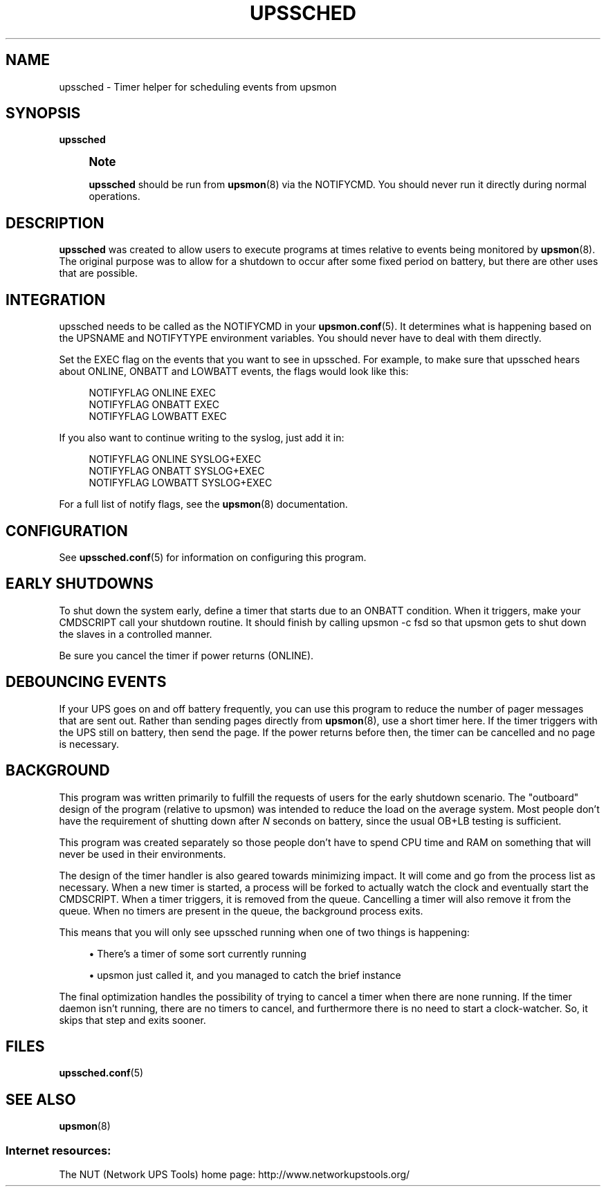 '\" t
.\"     Title: upssched
.\"    Author: [FIXME: author] [see http://docbook.sf.net/el/author]
.\" Generator: DocBook XSL Stylesheets v1.78.1 <http://docbook.sf.net/>
.\"      Date: 04/17/2015
.\"    Manual: NUT Manual
.\"    Source: Network UPS Tools 2.7.3
.\"  Language: English
.\"
.TH "UPSSCHED" "8" "04/17/2015" "Network UPS Tools 2\&.7\&.3" "NUT Manual"
.\" -----------------------------------------------------------------
.\" * Define some portability stuff
.\" -----------------------------------------------------------------
.\" ~~~~~~~~~~~~~~~~~~~~~~~~~~~~~~~~~~~~~~~~~~~~~~~~~~~~~~~~~~~~~~~~~
.\" http://bugs.debian.org/507673
.\" http://lists.gnu.org/archive/html/groff/2009-02/msg00013.html
.\" ~~~~~~~~~~~~~~~~~~~~~~~~~~~~~~~~~~~~~~~~~~~~~~~~~~~~~~~~~~~~~~~~~
.ie \n(.g .ds Aq \(aq
.el       .ds Aq '
.\" -----------------------------------------------------------------
.\" * set default formatting
.\" -----------------------------------------------------------------
.\" disable hyphenation
.nh
.\" disable justification (adjust text to left margin only)
.ad l
.\" -----------------------------------------------------------------
.\" * MAIN CONTENT STARTS HERE *
.\" -----------------------------------------------------------------
.SH "NAME"
upssched \- Timer helper for scheduling events from upsmon
.SH "SYNOPSIS"
.sp
\fBupssched\fR
.if n \{\
.sp
.\}
.RS 4
.it 1 an-trap
.nr an-no-space-flag 1
.nr an-break-flag 1
.br
.ps +1
\fBNote\fR
.ps -1
.br
.sp
\fBupssched\fR should be run from \fBupsmon\fR(8) via the NOTIFYCMD\&. You should never run it directly during normal operations\&.
.sp .5v
.RE
.SH "DESCRIPTION"
.sp
\fBupssched\fR was created to allow users to execute programs at times relative to events being monitored by \fBupsmon\fR(8)\&. The original purpose was to allow for a shutdown to occur after some fixed period on battery, but there are other uses that are possible\&.
.SH "INTEGRATION"
.sp
upssched needs to be called as the NOTIFYCMD in your \fBupsmon.conf\fR(5)\&. It determines what is happening based on the UPSNAME and NOTIFYTYPE environment variables\&. You should never have to deal with them directly\&.
.sp
Set the EXEC flag on the events that you want to see in upssched\&. For example, to make sure that upssched hears about ONLINE, ONBATT and LOWBATT events, the flags would look like this:
.sp
.if n \{\
.RS 4
.\}
.nf
NOTIFYFLAG ONLINE EXEC
NOTIFYFLAG ONBATT EXEC
NOTIFYFLAG LOWBATT EXEC
.fi
.if n \{\
.RE
.\}
.sp
If you also want to continue writing to the syslog, just add it in:
.sp
.if n \{\
.RS 4
.\}
.nf
NOTIFYFLAG ONLINE SYSLOG+EXEC
NOTIFYFLAG ONBATT SYSLOG+EXEC
NOTIFYFLAG LOWBATT SYSLOG+EXEC
.fi
.if n \{\
.RE
.\}
.sp
For a full list of notify flags, see the \fBupsmon\fR(8) documentation\&.
.SH "CONFIGURATION"
.sp
See \fBupssched.conf\fR(5) for information on configuring this program\&.
.SH "EARLY SHUTDOWNS"
.sp
To shut down the system early, define a timer that starts due to an ONBATT condition\&. When it triggers, make your CMDSCRIPT call your shutdown routine\&. It should finish by calling upsmon \-c fsd so that upsmon gets to shut down the slaves in a controlled manner\&.
.sp
Be sure you cancel the timer if power returns (ONLINE)\&.
.SH "DEBOUNCING EVENTS"
.sp
If your UPS goes on and off battery frequently, you can use this program to reduce the number of pager messages that are sent out\&. Rather than sending pages directly from \fBupsmon\fR(8), use a short timer here\&. If the timer triggers with the UPS still on battery, then send the page\&. If the power returns before then, the timer can be cancelled and no page is necessary\&.
.SH "BACKGROUND"
.sp
This program was written primarily to fulfill the requests of users for the early shutdown scenario\&. The "outboard" design of the program (relative to upsmon) was intended to reduce the load on the average system\&. Most people don\(cqt have the requirement of shutting down after \fIN\fR seconds on battery, since the usual OB+LB testing is sufficient\&.
.sp
This program was created separately so those people don\(cqt have to spend CPU time and RAM on something that will never be used in their environments\&.
.sp
The design of the timer handler is also geared towards minimizing impact\&. It will come and go from the process list as necessary\&. When a new timer is started, a process will be forked to actually watch the clock and eventually start the CMDSCRIPT\&. When a timer triggers, it is removed from the queue\&. Cancelling a timer will also remove it from the queue\&. When no timers are present in the queue, the background process exits\&.
.sp
This means that you will only see upssched running when one of two things is happening:
.sp
.RS 4
.ie n \{\
\h'-04'\(bu\h'+03'\c
.\}
.el \{\
.sp -1
.IP \(bu 2.3
.\}
There\(cqs a timer of some sort currently running
.RE
.sp
.RS 4
.ie n \{\
\h'-04'\(bu\h'+03'\c
.\}
.el \{\
.sp -1
.IP \(bu 2.3
.\}
upsmon just called it, and you managed to catch the brief instance
.RE
.sp
The final optimization handles the possibility of trying to cancel a timer when there are none running\&. If the timer daemon isn\(cqt running, there are no timers to cancel, and furthermore there is no need to start a clock\-watcher\&. So, it skips that step and exits sooner\&.
.SH "FILES"
.sp
\fBupssched.conf\fR(5)
.SH "SEE ALSO"
.sp
\fBupsmon\fR(8)
.SS "Internet resources:"
.sp
The NUT (Network UPS Tools) home page: http://www\&.networkupstools\&.org/
